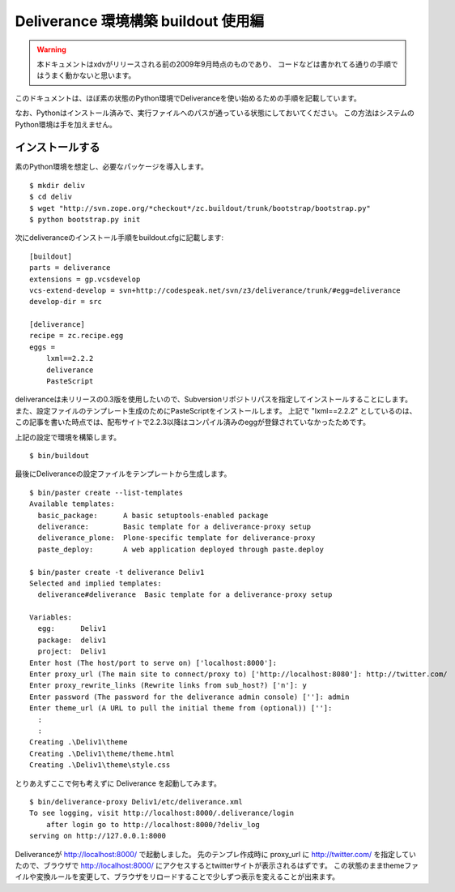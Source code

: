 =====================================
Deliverance 環境構築 buildout 使用編
=====================================

.. warning::
    本ドキュメントはxdvがリリースされる前の2009年9月時点のものであり、
    コードなどは書かれてる通りの手順ではうまく動かないと思います。


このドキュメントは、ほぼ素の状態のPython環境でDeliveranceを使い始めるための手順を記載しています。

なお、Pythonはインストール済みで、実行ファイルへのパスが通っている状態にしておいてください。
この方法はシステムのPython環境は手を加えません。

インストールする
----------------

素のPython環境を想定し、必要なパッケージを導入します。

::

  $ mkdir deliv
  $ cd deliv
  $ wget "http://svn.zope.org/*checkout*/zc.buildout/trunk/bootstrap/bootstrap.py"
  $ python bootstrap.py init


次にdeliveranceのインストール手順をbuildout.cfgに記載します::

  [buildout]
  parts = deliverance
  extensions = gp.vcsdevelop
  vcs-extend-develop = svn+http://codespeak.net/svn/z3/deliverance/trunk/#egg=deliverance
  develop-dir = src
  
  [deliverance]
  recipe = zc.recipe.egg
  eggs =
      lxml==2.2.2
      deliverance
      PasteScript


deliveranceは未リリースの0.3版を使用したいので、Subversionリポジトリパスを指定してインストールすることにします。
また、設定ファイルのテンプレート生成のためにPasteScriptをインストールします。
上記で "lxml==2.2.2" としているのは、この記事を書いた時点では、配布サイトで2.2.3以降はコンパイル済みのeggが登録されていなかったためです。

上記の設定で環境を構築します。

::

  $ bin/buildout


最後にDeliveranceの設定ファイルをテンプレートから生成します。

::

  $ bin/paster create --list-templates
  Available templates:
    basic_package:      A basic setuptools-enabled package
    deliverance:        Basic template for a deliverance-proxy setup
    deliverance_plone:  Plone-specific template for deliverance-proxy
    paste_deploy:       A web application deployed through paste.deploy
  
  $ bin/paster create -t deliverance Deliv1
  Selected and implied templates:
    deliverance#deliverance  Basic template for a deliverance-proxy setup
  
  Variables:
    egg:      Deliv1
    package:  deliv1
    project:  Deliv1
  Enter host (The host/port to serve on) ['localhost:8000']:
  Enter proxy_url (The main site to connect/proxy to) ['http://localhost:8080']: http://twitter.com/
  Enter proxy_rewrite_links (Rewrite links from sub_host?) ['n']: y
  Enter password (The password for the deliverance admin console) ['']: admin
  Enter theme_url (A URL to pull the initial theme from (optional)) ['']:
    :
    :
  Creating .\Deliv1\theme
  Creating .\Deliv1\theme/theme.html
  Creating .\Deliv1\theme\style.css

とりあえずここで何も考えずに Deliverance を起動してみます。

::

  $ bin/deliverance-proxy Deliv1/etc/deliverance.xml
  To see logging, visit http://localhost:8000/.deliverance/login
      after login go to http://localhost:8000/?deliv_log
  serving on http://127.0.0.1:8000


Deliveranceが http://localhost:8000/ で起動しました。
先のテンプレ作成時に proxy_url に http://twitter.com/ を指定していたので、ブラウザで http://localhost:8000/ にアクセスするとtwitterサイトが表示されるはずです。
この状態のままthemeファイルや変換ルールを変更して、ブラウザをリロードすることで少しずつ表示を変えることが出来ます。


